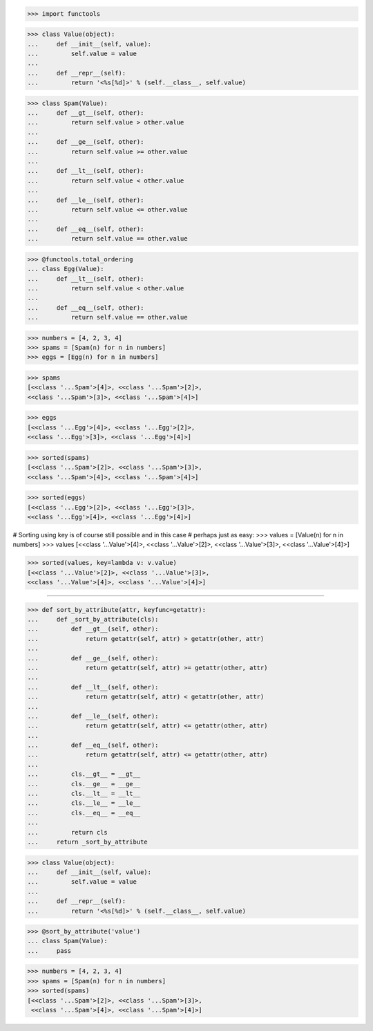 >>> import functools


>>> class Value(object):
...     def __init__(self, value):
...         self.value = value
...
...     def __repr__(self):
...         return '<%s[%d]>' % (self.__class__, self.value)


>>> class Spam(Value):
...     def __gt__(self, other):
...         return self.value > other.value
...
...     def __ge__(self, other):
...         return self.value >= other.value
...
...     def __lt__(self, other):
...         return self.value < other.value
...
...     def __le__(self, other):
...         return self.value <= other.value
...
...     def __eq__(self, other):
...         return self.value == other.value


>>> @functools.total_ordering
... class Egg(Value):
...     def __lt__(self, other):
...         return self.value < other.value
...
...     def __eq__(self, other):
...         return self.value == other.value


>>> numbers = [4, 2, 3, 4]
>>> spams = [Spam(n) for n in numbers]
>>> eggs = [Egg(n) for n in numbers]

>>> spams
[<<class '...Spam'>[4]>, <<class '...Spam'>[2]>,
<<class '...Spam'>[3]>, <<class '...Spam'>[4]>]

>>> eggs
[<<class '...Egg'>[4]>, <<class '...Egg'>[2]>,
<<class '...Egg'>[3]>, <<class '...Egg'>[4]>]

>>> sorted(spams)
[<<class '...Spam'>[2]>, <<class '...Spam'>[3]>,
<<class '...Spam'>[4]>, <<class '...Spam'>[4]>]

>>> sorted(eggs)
[<<class '...Egg'>[2]>, <<class '...Egg'>[3]>,
<<class '...Egg'>[4]>, <<class '...Egg'>[4]>]

# Sorting using key is of course still possible and in this case
# perhaps just as easy:
>>> values = [Value(n) for n in numbers]
>>> values
[<<class '...Value'>[4]>, <<class '...Value'>[2]>,
<<class '...Value'>[3]>, <<class '...Value'>[4]>]

>>> sorted(values, key=lambda v: v.value)
[<<class '...Value'>[2]>, <<class '...Value'>[3]>,
<<class '...Value'>[4]>, <<class '...Value'>[4]>]

------------------------------------------------------------------------------

>>> def sort_by_attribute(attr, keyfunc=getattr):
...     def _sort_by_attribute(cls):
...         def __gt__(self, other):
...             return getattr(self, attr) > getattr(other, attr)
...
...         def __ge__(self, other):
...             return getattr(self, attr) >= getattr(other, attr)
...
...         def __lt__(self, other):
...             return getattr(self, attr) < getattr(other, attr)
...
...         def __le__(self, other):
...             return getattr(self, attr) <= getattr(other, attr)
...
...         def __eq__(self, other):
...             return getattr(self, attr) <= getattr(other, attr)
...
...         cls.__gt__ = __gt__
...         cls.__ge__ = __ge__
...         cls.__lt__ = __lt__
...         cls.__le__ = __le__
...         cls.__eq__ = __eq__
...
...         return cls
...     return _sort_by_attribute


>>> class Value(object):
...     def __init__(self, value):
...         self.value = value
...
...     def __repr__(self):
...         return '<%s[%d]>' % (self.__class__, self.value)


>>> @sort_by_attribute('value')
... class Spam(Value):
...     pass


>>> numbers = [4, 2, 3, 4]
>>> spams = [Spam(n) for n in numbers]
>>> sorted(spams)
[<<class '...Spam'>[2]>, <<class '...Spam'>[3]>,
 <<class '...Spam'>[4]>, <<class '...Spam'>[4]>]
